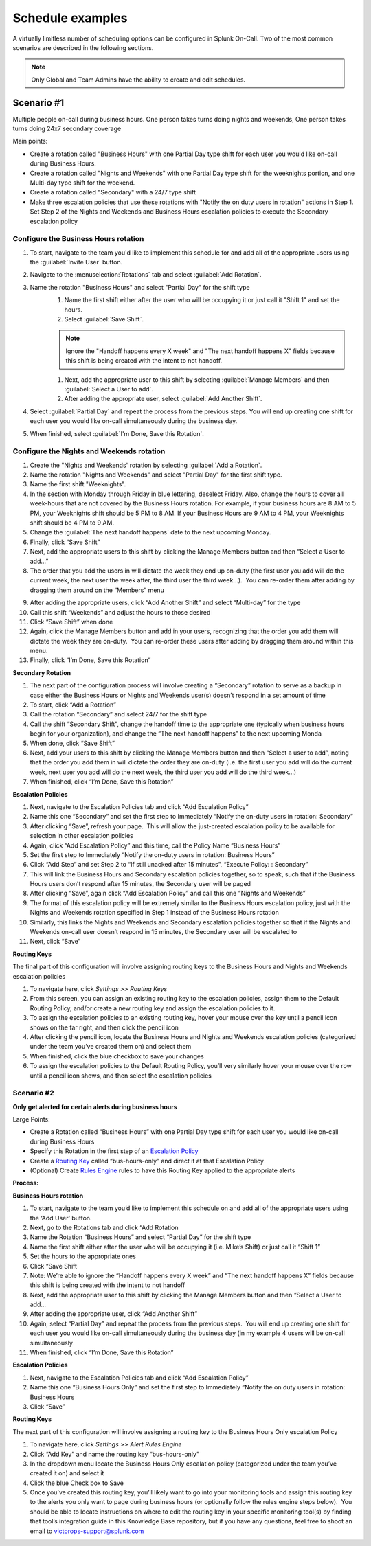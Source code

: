 
.. _schedule-examples:

************************************************************************
Schedule examples
************************************************************************

.. meta::
   :description: About the user roll in Splunk On-Call.



A virtually limitless number of scheduling options can be configured in Splunk On-Call. Two of the most common scenarios are described in the following sections.

.. note:: Only Global and Team Admins have the ability to create and edit schedules.

Scenario #1
========================

Multiple people on-call during business hours. One person takes turns doing nights and weekends, One person takes turns doing 24x7 secondary coverage

Main points:

- Create a rotation called "Business Hours" with one Partial Day type shift for each user you would like on-call during Business Hours.
- Create a rotation called "Nights and Weekends" with one Partial Day type shift for the weeknights portion, and one Multi-day type shift for the weekend.
- Create a rotation called "Secondary" with a 24/7 type shift
- Make three escalation policies that use these rotations with "Notify the on duty users in rotation" actions in Step 1. Set Step 2 of the Nights and Weekends and Business Hours escalation policies to execute the Secondary escalation policy


Configure the Business Hours rotation
----------------------------------------------

#. To start, navigate to the team you'd like to implement this schedule for and add all of the appropriate users using the :guilabel:`Invite User` button.
#. Navigate to the :menuselection:`Rotations` tab and select :guilabel:`Add Rotation`.
#. Name the rotation "Business Hours" and select "Partial Day" for the shift type
    #. Name the first shift either after the user who will be occupying it or just call it "Shift 1" and set the hours.
    #. Select :guilabel:`Save Shift`.
    
    .. note::  Ignore the "Handoff happens every X week" and "The next handoff happens X" fields because this shift is being created with the intent to not handoff.

    #. Next, add the appropriate user to this shift by selecting :guilabel:`Manage Members` and then :guilabel:`Select a User to add`.
    #. After adding the appropriate user, select :guilabel:`Add Another Shift`.
#. Select :guilabel:`Partial Day` and repeat the process from the previous steps. You will end up creating one shift for each user you would like on-call simultaneously during the business day.
#. When finished, select :guilabel:`I'm Done, Save this Rotation`.

Configure the Nights and Weekends rotation
----------------------------------------------

#.  Create the "Nights and Weekends' rotation by selecting :guilabel:`Add a Rotation`.
#.  Name the rotation "Nights and Weekends" and select "Partial Day" for the first shift type.
#.  Name the first shift "Weeknights".
#.  In the section with Monday through Friday in blue lettering, deselect Friday. Also, change the hours to cover all week-hours that are not covered by the Business Hours rotation. For example, if your  business hours are 8 AM to 5 PM, your Weeknights shift should be 5 PM to 8 AM. If your Business Hours are 9 AM to 4 PM, your Weeknights
    shift should be 4 PM to 9 AM.
#.  Change the :guilabel:`The next handoff happens` date to the next upcoming Monday.
#.  Finally, click “Save Shift”
#.  Next, add the appropriate users to this shift by clicking the Manage
    Members button and then “Select a User to add…”
#.  The order that you add the users in will dictate the week they end
    up on-duty (the first user you add will do the current week, the
    next user the week after, the third user the third week…).  You can
    re-order them after adding by dragging them around on the “Members”
    menu
9.  After adding the appropriate users, click “Add Another Shift” and
    select “Multi-day” for the type
10. Call this shift “Weekends” and adjust the hours to those desired
11. Click “Save Shift” when done
12. Again, click the Manage Members button and add in your users,
    recognizing that the order you add them will dictate the week they
    are on-duty.  You can re-order these users after adding by dragging
    them around within this menu.
13. Finally, click “I’m Done, Save this Rotation”

**Secondary Rotation**

1. The next part of the configuration process will involve creating a
   “Secondary” rotation to serve as a backup in case either the Business
   Hours or Nights and Weekends user(s) doesn’t respond in a set amount
   of time
2. To start, click “Add a Rotation”
3. Call the rotation “Secondary” and select 24/7 for the shift type
4. Call the shift “Secondary Shift”, change the handoff time to the
   appropriate one (typically when business hours begin for your
   organization), and change the “The next handoff happens” to the next
   upcoming Monda
5. When done, click “Save Shift”
6. Next, add your users to this shift by clicking the Manage Members
   button and then “Select a user to add”, noting that the order you add
   them in will dictate the order they are on-duty (i.e. the first user
   you add will do the current week, next user you add will do the next
   week, the third user you add will do the third week…)
7. When finished, click “I’m Done, Save this Rotation”

**Escalation Policies**

1.  Next, navigate to the Escalation Policies tab and click “Add
    Escalation Policy”
2.  Name this one “Secondary” and set the first step to Immediately
    “Notify the on-duty users in rotation: Secondary”
3.  After clicking “Save”, refresh your page.  This will allow the
    just-created escalation policy to be available for selection in
    other escalation policies
4.  Again, click “Add Escalation Policy” and this time, call the Policy
    Name “Business Hours”
5.  Set the first step to Immediately “Notify the on-duty users in
    rotation: Business Hours”
6.  Click “Add Step” and set Step 2 to “If still unacked after 15
    minutes”, “Execute Policy: : Secondary”
7.  This will link the Business Hours and Secondary escalation policies
    together, so to speak, such that if the Business Hours users don’t
    respond after 15 minutes, the Secondary user will be paged
8.  After clicking “Save”, again click “Add Escalation Policy” and call
    this one “Nights and Weekends”
9.  The format of this escalation policy will be extremely similar to
    the Business Hours escalation policy, just with the Nights and
    Weekends rotation specified in Step 1 instead of the Business Hours
    rotation
10. Similarly, this links the Nights and Weekends and Secondary
    escalation policies together so that if the Nights and Weekends
    on-call user doesn’t respond in 15 minutes, the Secondary user will
    be escalated to
11. Next, click “Save”

**Routing Keys**

The final part of this configuration will involve assigning routing keys
to the Business Hours and Nights and Weekends escalation policies

1. To navigate here, click *Settings >> Routing Keys*
2. From this screen, you can assign an existing routing key to the
   escalation policies, assign them to the Default Routing Policy,
   and/or create a new routing key and assign the escalation policies to
   it.
3. To assign the escalation policies to an existing routing key, hover
   your mouse over the key until a pencil icon shows on the far right,
   and then click the pencil icon
4. After clicking the pencil icon, locate the Business Hours and Nights
   and Weekends escalation policies (categorized under the team you’ve
   created them on) and select them
5. When finished, click the blue checkbox to save your changes
6. To assign the escalation policies to the Default Routing Policy,
   you’ll very similarly hover your mouse over the row until a pencil
   icon shows, and then select the escalation policies

Scenario #2
-----------

**Only get alerted for certain alerts during business hours**

Large Points:

-  Create a Rotation called “Business Hours” with one Partial Day type
   shift for each user you would like on-call during Business Hours
-  Specify this Rotation in the first step of an `Escalation
   Policy <https://help.victorops.com/knowledge-base/team-escalation-policy/>`__
-  Create a `Routing
   Key <https://help.victorops.com/knowledge-base/routing-keys/>`__
   called “bus-hours-only” and direct it at that Escalation Policy
-  (Optional) Create `Rules
   Engine <https://help.victorops.com/knowledge-base/transmogrifier/>`__
   rules to have this Routing Key applied to the appropriate alerts

**Process:**

**Business Hours rotation**

1.  To start, navigate to the team you’d like to implement this schedule
    on and add all of the appropriate users using the ‘Add User’ button.
2.  Next, go to the Rotations tab and click “Add Rotation
3.  Name the Rotation “Business Hours” and select “Partial Day” for the
    shift type
4.  Name the first shift either after the user who will be occupying it
    (i.e. Mike’s Shift) or just call it “Shift 1”
5.  Set the hours to the appropriate ones
6.  Click “Save Shift
7.  Note: We’re able to ignore the “Handoff happens every X week” and
    “The next handoff happens X” fields because this shift is being
    created with the intent to not handoff
8.  Next, add the appropriate user to this shift by clicking the Manage
    Members button and then “Select a User to add…
9.  After adding the appropriate user, click “Add Another Shift”
10. Again, select “Partial Day” and repeat the process from the previous
    steps.  You will end up creating one shift for each user you would
    like on-call simultaneously during the business day (in my example 4
    users will be on-call simultaneously
11. When finished, click “I’m Done, Save this Rotation”

 

 

**Escalation Policies**

1. Next, navigate to the Escalation Policies tab and click “Add
   Escalation Policy”
2. Name this one “Business Hours Only” and set the first step to
   Immediately “Notify the on duty users in rotation: Business Hours
3. Click “Save”

**Routing Keys**

The next part of this configuration will involve assigning a routing key
to the Business Hours Only escalation Policy

1. To navigate here, click *Settings >> Alert Rules Engine*
2. Click “Add Key” and name the routing key “bus-hours-only”
3. In the dropdown menu locate the Business Hours Only escalation policy
   (categorized under the team you’ve created it on) and select it
4. Click the blue Check box to Save
5. Once you’ve created this routing key, you’ll likely want to go into
   your monitoring tools and assign this routing key to the alerts you
   only want to page during business hours (or optionally follow the
   rules engine steps below).  You should be able to locate instructions
   on where to edit the routing key in your specific monitoring tool(s)
   by finding that tool’s integration guide in this Knowledge Base
   repository, but if you have any questions, feel free to shoot an
   email to victorops-support@splunk.com
